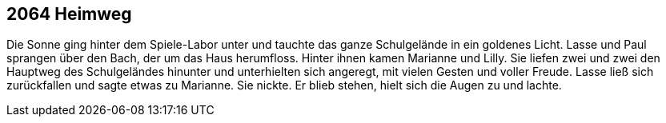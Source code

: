 == [big-number]#2064# Heimweg

Die Sonne ging hinter dem Spiele-Labor unter und tauchte das ganze Schulgelände in ein goldenes Licht.
Lasse und Paul sprangen über den Bach, der um das Haus herumfloss.
Hinter ihnen kamen Marianne und Lilly.
Sie liefen zwei und zwei den Hauptweg des Schulgeländes hinunter und unterhielten sich angeregt, mit vielen Gesten und voller Freude.
Lasse ließ sich zurückfallen und sagte etwas zu Marianne.
Sie nickte.
Er blieb stehen, hielt sich die Augen zu und lachte.
